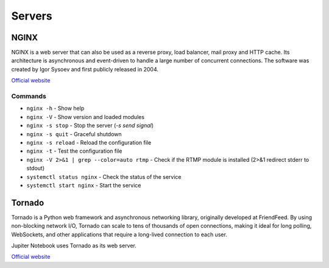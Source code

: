 =======
Servers
=======

NGINX
=====
NGINX is a web server that can also be used as a reverse proxy, load balancer, mail proxy and HTTP cache. 
Its architecture is asynchronous and event-driven to handle a large number of concurrent connections.
The software was created by Igor Sysoev and first publicly released in 2004.

`Official website <https://www.nginx.com/>`_


Commands
--------

* ``nginx -h`` - Show help

* ``nginx -V`` - Show version and loaded modules

* ``nginx -s stop`` - Stop the server (*-s send signal*)

* ``nginx -s quit`` - Graceful shutdown

* ``nginx -s reload`` - Reload the configuration file

* ``nginx -t`` - Test the configuration file

* ``nginx -V 2>&1 | grep --color=auto rtmp`` - Check if the RTMP module is installed (2>&1 redirect stderr to stdout)

* ``systemctl status nginx`` - Check the status of the service

* ``systemctl start nginx`` - Start the service


Tornado
=======
Tornado is a Python web framework and asynchronous networking library, originally developed at FriendFeed. 
By using non-blocking network I/O, Tornado can scale to tens of thousands of open connections, making it 
ideal for long polling, WebSockets, and other applications that require a long-lived connection to each user.

Jupiter Notebook uses Tornado as its web server.

`Official website <https://www.tornadoweb.org/en/stable/>`_
